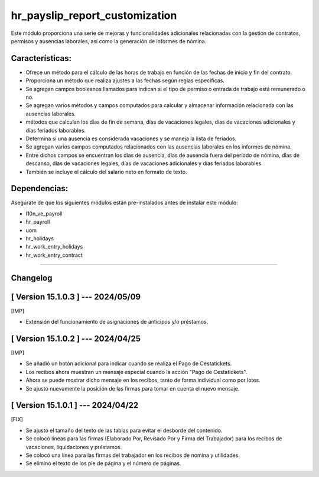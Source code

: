 hr_payslip_report_customization
===============================

Este módulo proporciona una serie de mejoras y funcionalidades adicionales relacionadas con la gestión de contratos, permisos y ausencias laborales, así como la generación de informes de nómina.

Características:
~~~~~~~~~~~~~~~~

- Ofrece un método para el cálculo de las horas de trabajo en función de las fechas de inicio y fin del contrato. 
- Proporciona un método que realiza ajustes a las fechas según reglas específicas.
- Se agregan campos booleanos llamados para indican si el tipo de permiso o entrada de trabajo está remunerado o no.
- Se agregan varios métodos y campos computados para calcular y almacenar información relacionada con las ausencias laborales. 
- métodos que calculan los días de fin de semana, días de vacaciones legales, días de vacaciones adicionales y días feriados laborables. 
- Determina si una ausencia es considerada vacaciones y se maneja la lista de feriados.
- Se agregan varios campos computados relacionados con las ausencias laborales en los informes de nómina. 
- Entre dichos campos se encuentran los días de ausencia, días de ausencia fuera del período de nómina, días de descanso, días de vacaciones legales, días de vacaciones adicionales y días feriados laborables. 
- También se incluye el cálculo del salario neto en formato de texto.

Dependencias:
~~~~~~~~~~~~~
Asegúrate de que los siguientes módulos están pre-instalados antes de instalar este módulo:

- l10n_ve_payroll
- hr_payroll
- uom
- hr_holidays
- hr_work_entry_holidays
- hr_work_entry_contract

-----------------------------------------------------------

Changelog
~~~~~~~~~

[ Version 15.1.0.3 ] --- 2024/05/09
~~~~~~~~~~~~~~~~~~~~~~~~~~~~~~~~~~~

[IMP]

- Extensión del funcionamiento de asignaciones de anticipos y/o préstamos.

[ Version 15.1.0.2 ] --- 2024/04/25
~~~~~~~~~~~~~~~~~~~~~~~~~~~~~~~~~~~

[IMP]

- Se añadió un botón adicional para indicar cuando se realiza el Pago de Cestatickets.
- Los recibos ahora muestran un mensaje especial cuando la acción "Pago de Cestatickets".
- Ahora se puede mostrar dicho mensaje en los recibos, tanto de forma individual como por lotes.
- Se ajustó nuevamente la posición de las firmas para tomar en cuenta el nuevo mensaje.


[ Version 15.1.0.1 ] --- 2024/04/22
~~~~~~~~~~~~~~~~~~~~~~~~~~~~~~~~~~~

[FIX]

- Se ajustó el tamaño del texto de las tablas para evitar el desborde del contenido.
- Se colocó lineas para las firmas (Elaborado Por, Revisado Por y Firma del Trabajador) para los recibos de vacaciones, liquidaciones y préstamos.
- Se colocó una línea para las firmas del trabajador en los recibos de nomina y utilidades.
- Se eliminó el texto de los pie de página y el número de páginas.
